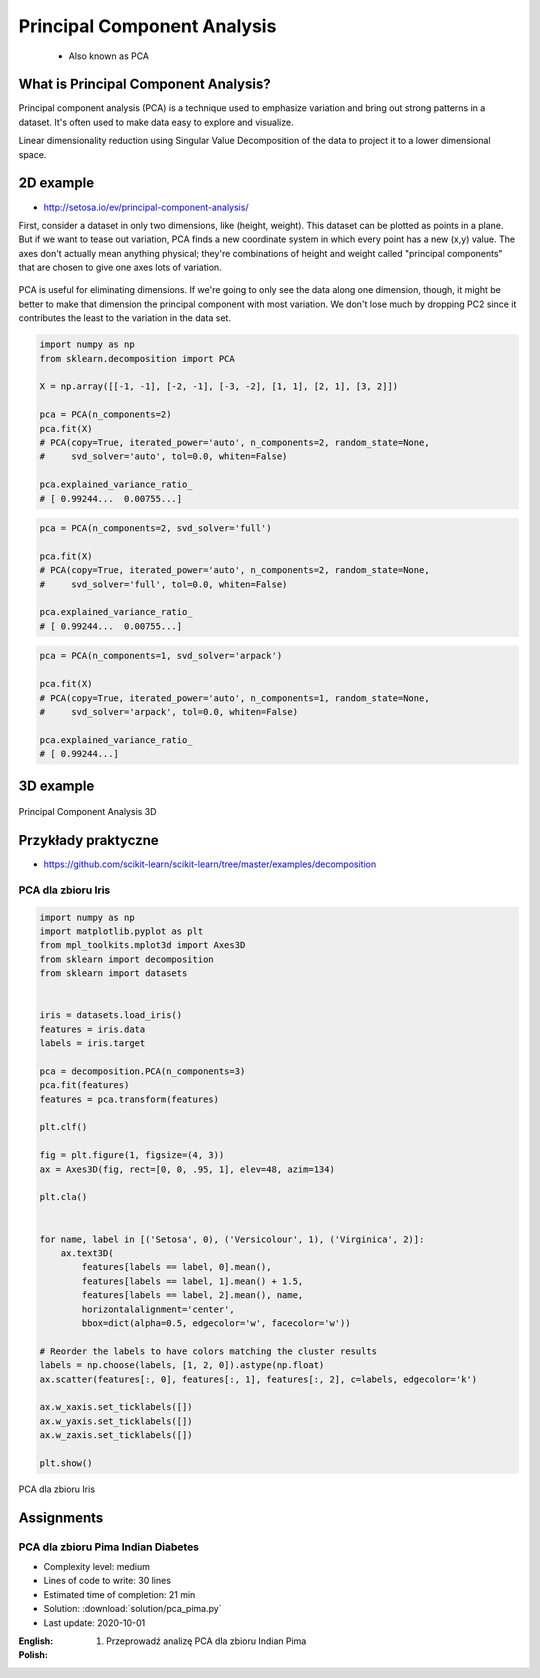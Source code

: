 .. _Machine Learning Principal Component Analysis:

****************************
Principal Component Analysis
****************************


.. highlights::
    * Also known as PCA

What is Principal Component Analysis?
=====================================
Principal component analysis (PCA) is a technique used to emphasize variation and bring out strong patterns in a dataset. It's often used to make data easy to explore and visualize.

Linear dimensionality reduction using Singular Value Decomposition of the data to project it to a lower dimensional space.

2D example
==========
* http://setosa.io/ev/principal-component-analysis/

First, consider a dataset in only two dimensions, like (height, weight). This dataset can be plotted as points in a plane. But if we want to tease out variation, PCA finds a new coordinate system in which every point has a new (x,y) value. The axes don't actually mean anything physical; they're combinations of height and weight called "principal components" that are chosen to give one axes lots of variation.

.. figure:: img/principal-component-analysis.png
    :width: 75%
    :align: center

    PCA is useful for eliminating dimensions. If we're going to only see the data along one dimension, though, it might be better to make that dimension the principal component with most variation. We don't lose much by dropping PC2 since it contributes the least to the variation in the data set.

.. code-block:: python

    import numpy as np
    from sklearn.decomposition import PCA

    X = np.array([[-1, -1], [-2, -1], [-3, -2], [1, 1], [2, 1], [3, 2]])

    pca = PCA(n_components=2)
    pca.fit(X)
    # PCA(copy=True, iterated_power='auto', n_components=2, random_state=None,
    #     svd_solver='auto', tol=0.0, whiten=False)

    pca.explained_variance_ratio_
    # [ 0.99244...  0.00755...]

.. code-block:: python

    pca = PCA(n_components=2, svd_solver='full')

    pca.fit(X)
    # PCA(copy=True, iterated_power='auto', n_components=2, random_state=None,
    #     svd_solver='full', tol=0.0, whiten=False)

    pca.explained_variance_ratio_
    # [ 0.99244...  0.00755...]

.. code-block:: python

    pca = PCA(n_components=1, svd_solver='arpack')

    pca.fit(X)
    # PCA(copy=True, iterated_power='auto', n_components=1, random_state=None,
    #     svd_solver='arpack', tol=0.0, whiten=False)

    pca.explained_variance_ratio_
    # [ 0.99244...]

3D example
==========
.. figure:: img/principal-component-analysis-3d.png
    :width: 75%
    :align: center

    Principal Component Analysis 3D

Przykłady praktyczne
====================
* https://github.com/scikit-learn/scikit-learn/tree/master/examples/decomposition

PCA dla zbioru Iris
-------------------
.. code-block:: python

    import numpy as np
    import matplotlib.pyplot as plt
    from mpl_toolkits.mplot3d import Axes3D
    from sklearn import decomposition
    from sklearn import datasets


    iris = datasets.load_iris()
    features = iris.data
    labels = iris.target

    pca = decomposition.PCA(n_components=3)
    pca.fit(features)
    features = pca.transform(features)

    plt.clf()

    fig = plt.figure(1, figsize=(4, 3))
    ax = Axes3D(fig, rect=[0, 0, .95, 1], elev=48, azim=134)

    plt.cla()


    for name, label in [('Setosa', 0), ('Versicolour', 1), ('Virginica', 2)]:
        ax.text3D(
            features[labels == label, 0].mean(),
            features[labels == label, 1].mean() + 1.5,
            features[labels == label, 2].mean(), name,
            horizontalalignment='center',
            bbox=dict(alpha=0.5, edgecolor='w', facecolor='w'))

    # Reorder the labels to have colors matching the cluster results
    labels = np.choose(labels, [1, 2, 0]).astype(np.float)
    ax.scatter(features[:, 0], features[:, 1], features[:, 2], c=labels, edgecolor='k')

    ax.w_xaxis.set_ticklabels([])
    ax.w_yaxis.set_ticklabels([])
    ax.w_zaxis.set_ticklabels([])

    plt.show()


.. figure:: img/principal-component-analysis-iris.png
    :name: PCA dla zbioru Iris
    :width: 75%
    :align: center

    PCA dla zbioru Iris


Assignments
===========

PCA dla zbioru Pima Indian Diabetes
-----------------------------------
* Complexity level: medium
* Lines of code to write: 30 lines
* Estimated time of completion: 21 min
* Solution: :download:`solution/pca_pima.py`
* Last update: 2020-10-01

:English:
    .. todo:: English Translation

:Polish:
    #. Przeprowadź analizę PCA dla zbioru Indian Pima
